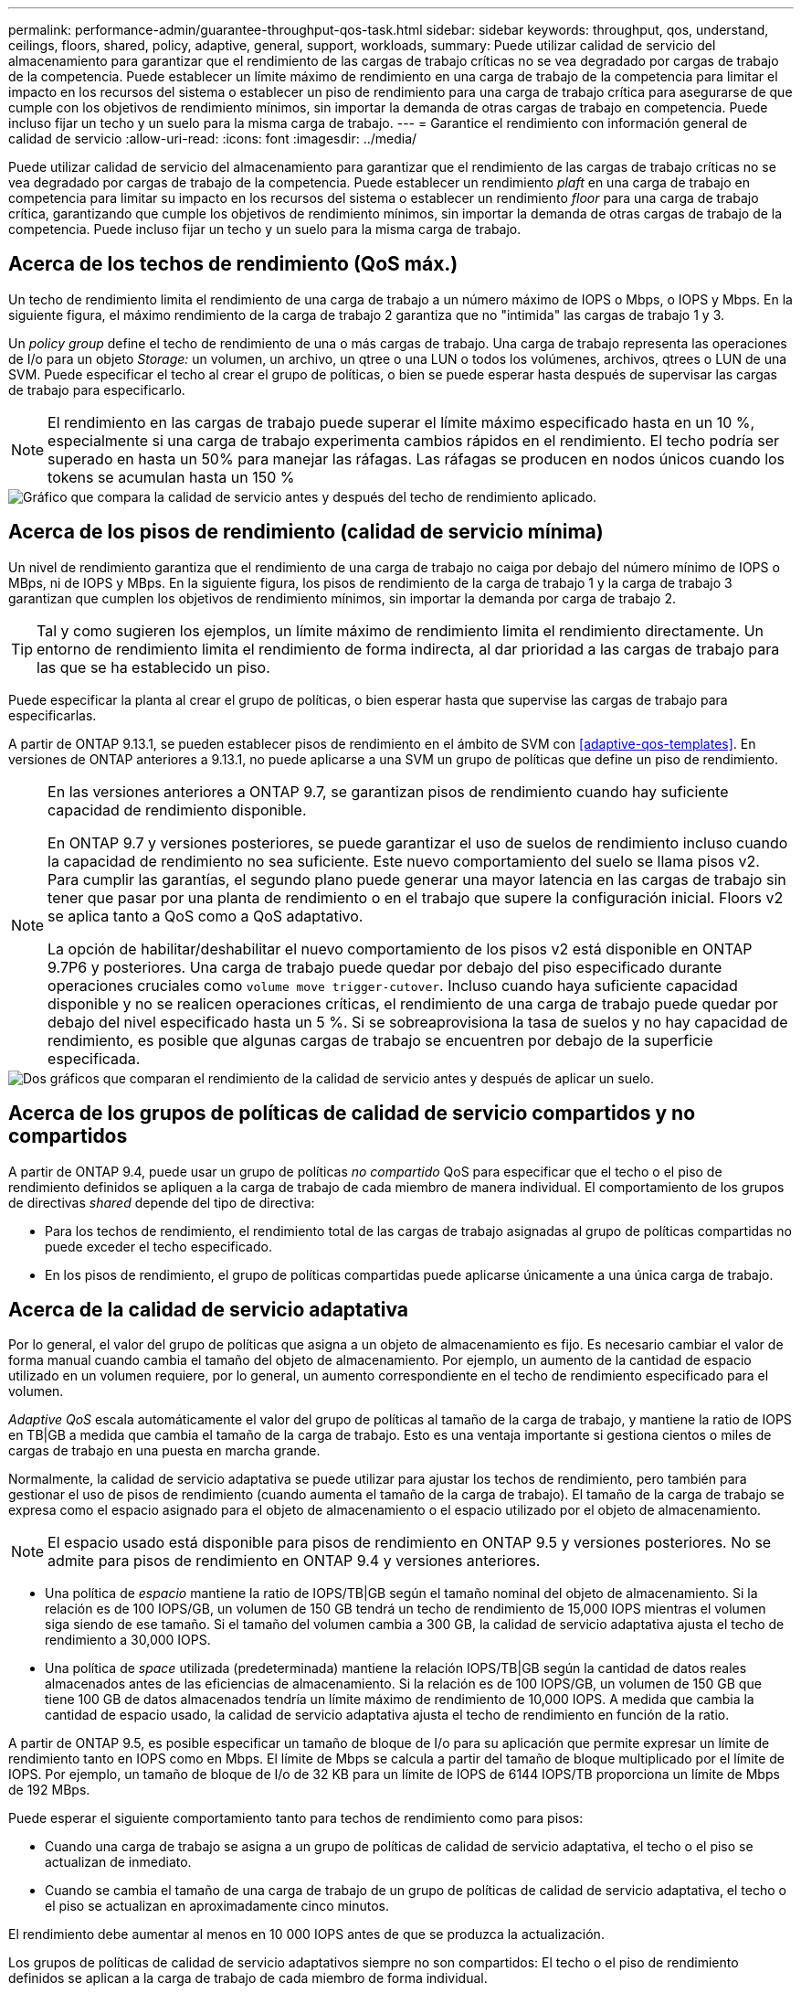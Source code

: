 ---
permalink: performance-admin/guarantee-throughput-qos-task.html 
sidebar: sidebar 
keywords: throughput, qos, understand, ceilings, floors, shared, policy, adaptive, general, support, workloads, 
summary: Puede utilizar calidad de servicio del almacenamiento para garantizar que el rendimiento de las cargas de trabajo críticas no se vea degradado por cargas de trabajo de la competencia. Puede establecer un límite máximo de rendimiento en una carga de trabajo de la competencia para limitar el impacto en los recursos del sistema o establecer un piso de rendimiento para una carga de trabajo crítica para asegurarse de que cumple con los objetivos de rendimiento mínimos, sin importar la demanda de otras cargas de trabajo en competencia. Puede incluso fijar un techo y un suelo para la misma carga de trabajo. 
---
= Garantice el rendimiento con información general de calidad de servicio
:allow-uri-read: 
:icons: font
:imagesdir: ../media/


[role="lead"]
Puede utilizar calidad de servicio del almacenamiento para garantizar que el rendimiento de las cargas de trabajo críticas no se vea degradado por cargas de trabajo de la competencia. Puede establecer un rendimiento _plaft_ en una carga de trabajo en competencia para limitar su impacto en los recursos del sistema o establecer un rendimiento _floor_ para una carga de trabajo crítica, garantizando que cumple los objetivos de rendimiento mínimos, sin importar la demanda de otras cargas de trabajo de la competencia. Puede incluso fijar un techo y un suelo para la misma carga de trabajo.



== Acerca de los techos de rendimiento (QoS máx.)

Un techo de rendimiento limita el rendimiento de una carga de trabajo a un número máximo de IOPS o Mbps, o IOPS y Mbps. En la siguiente figura, el máximo rendimiento de la carga de trabajo 2 garantiza que no "intimida" las cargas de trabajo 1 y 3.

Un _policy group_ define el techo de rendimiento de una o más cargas de trabajo. Una carga de trabajo representa las operaciones de I/o para un objeto _Storage:_ un volumen, un archivo, un qtree o una LUN o todos los volúmenes, archivos, qtrees o LUN de una SVM. Puede especificar el techo al crear el grupo de políticas, o bien se puede esperar hasta después de supervisar las cargas de trabajo para especificarlo.


NOTE: El rendimiento en las cargas de trabajo puede superar el límite máximo especificado hasta en un 10 %, especialmente si una carga de trabajo experimenta cambios rápidos en el rendimiento. El techo podría ser superado en hasta un 50% para manejar las ráfagas. Las ráfagas se producen en nodos únicos cuando los tokens se acumulan hasta un 150 %

image::../media/qos-ceiling.gif[Gráfico que compara la calidad de servicio antes y después del techo de rendimiento aplicado.]



== Acerca de los pisos de rendimiento (calidad de servicio mínima)

Un nivel de rendimiento garantiza que el rendimiento de una carga de trabajo no caiga por debajo del número mínimo de IOPS o MBps, ni de IOPS y MBps. En la siguiente figura, los pisos de rendimiento de la carga de trabajo 1 y la carga de trabajo 3 garantizan que cumplen los objetivos de rendimiento mínimos, sin importar la demanda por carga de trabajo 2.


TIP: Tal y como sugieren los ejemplos, un límite máximo de rendimiento limita el rendimiento directamente. Un entorno de rendimiento limita el rendimiento de forma indirecta, al dar prioridad a las cargas de trabajo para las que se ha establecido un piso.

Puede especificar la planta al crear el grupo de políticas, o bien esperar hasta que supervise las cargas de trabajo para especificarlas.

A partir de ONTAP 9.13.1, se pueden establecer pisos de rendimiento en el ámbito de SVM con <<adaptive-qos-templates>>. En versiones de ONTAP anteriores a 9.13.1, no puede aplicarse a una SVM un grupo de políticas que define un piso de rendimiento.

[NOTE]
====
En las versiones anteriores a ONTAP 9.7, se garantizan pisos de rendimiento cuando hay suficiente capacidad de rendimiento disponible.

En ONTAP 9.7 y versiones posteriores, se puede garantizar el uso de suelos de rendimiento incluso cuando la capacidad de rendimiento no sea suficiente. Este nuevo comportamiento del suelo se llama pisos v2. Para cumplir las garantías, el segundo plano puede generar una mayor latencia en las cargas de trabajo sin tener que pasar por una planta de rendimiento o en el trabajo que supere la configuración inicial. Floors v2 se aplica tanto a QoS como a QoS adaptativo.

La opción de habilitar/deshabilitar el nuevo comportamiento de los pisos v2 está disponible en ONTAP 9.7P6 y posteriores. Una carga de trabajo puede quedar por debajo del piso especificado durante operaciones cruciales como `volume move trigger-cutover`. Incluso cuando haya suficiente capacidad disponible y no se realicen operaciones críticas, el rendimiento de una carga de trabajo puede quedar por debajo del nivel especificado hasta un 5 %. Si se sobreaprovisiona la tasa de suelos y no hay capacidad de rendimiento, es posible que algunas cargas de trabajo se encuentren por debajo de la superficie especificada.

====
image::../media/qos-floor.gif[Dos gráficos que comparan el rendimiento de la calidad de servicio antes y después de aplicar un suelo.]



== Acerca de los grupos de políticas de calidad de servicio compartidos y no compartidos

A partir de ONTAP 9.4, puede usar un grupo de políticas _no compartido_ QoS para especificar que el techo o el piso de rendimiento definidos se apliquen a la carga de trabajo de cada miembro de manera individual. El comportamiento de los grupos de directivas _shared_ depende del tipo de directiva:

* Para los techos de rendimiento, el rendimiento total de las cargas de trabajo asignadas al grupo de políticas compartidas no puede exceder el techo especificado.
* En los pisos de rendimiento, el grupo de políticas compartidas puede aplicarse únicamente a una única carga de trabajo.




== Acerca de la calidad de servicio adaptativa

Por lo general, el valor del grupo de políticas que asigna a un objeto de almacenamiento es fijo. Es necesario cambiar el valor de forma manual cuando cambia el tamaño del objeto de almacenamiento. Por ejemplo, un aumento de la cantidad de espacio utilizado en un volumen requiere, por lo general, un aumento correspondiente en el techo de rendimiento especificado para el volumen.

_Adaptive QoS_ escala automáticamente el valor del grupo de políticas al tamaño de la carga de trabajo, y mantiene la ratio de IOPS en TB|GB a medida que cambia el tamaño de la carga de trabajo. Esto es una ventaja importante si gestiona cientos o miles de cargas de trabajo en una puesta en marcha grande.

Normalmente, la calidad de servicio adaptativa se puede utilizar para ajustar los techos de rendimiento, pero también para gestionar el uso de pisos de rendimiento (cuando aumenta el tamaño de la carga de trabajo). El tamaño de la carga de trabajo se expresa como el espacio asignado para el objeto de almacenamiento o el espacio utilizado por el objeto de almacenamiento.


NOTE: El espacio usado está disponible para pisos de rendimiento en ONTAP 9.5 y versiones posteriores. No se admite para pisos de rendimiento en ONTAP 9.4 y versiones anteriores.

* Una política de _espacio_ mantiene la ratio de IOPS/TB|GB según el tamaño nominal del objeto de almacenamiento. Si la relación es de 100 IOPS/GB, un volumen de 150 GB tendrá un techo de rendimiento de 15,000 IOPS mientras el volumen siga siendo de ese tamaño. Si el tamaño del volumen cambia a 300 GB, la calidad de servicio adaptativa ajusta el techo de rendimiento a 30,000 IOPS.
* Una política de _space_ utilizada (predeterminada) mantiene la relación IOPS/TB|GB según la cantidad de datos reales almacenados antes de las eficiencias de almacenamiento. Si la relación es de 100 IOPS/GB, un volumen de 150 GB que tiene 100 GB de datos almacenados tendría un límite máximo de rendimiento de 10,000 IOPS. A medida que cambia la cantidad de espacio usado, la calidad de servicio adaptativa ajusta el techo de rendimiento en función de la ratio.


A partir de ONTAP 9.5, es posible especificar un tamaño de bloque de I/o para su aplicación que permite expresar un límite de rendimiento tanto en IOPS como en Mbps. El límite de Mbps se calcula a partir del tamaño de bloque multiplicado por el límite de IOPS. Por ejemplo, un tamaño de bloque de I/o de 32 KB para un límite de IOPS de 6144 IOPS/TB proporciona un límite de Mbps de 192 MBps.

Puede esperar el siguiente comportamiento tanto para techos de rendimiento como para pisos:

* Cuando una carga de trabajo se asigna a un grupo de políticas de calidad de servicio adaptativa, el techo o el piso se actualizan de inmediato.
* Cuando se cambia el tamaño de una carga de trabajo de un grupo de políticas de calidad de servicio adaptativa, el techo o el piso se actualizan en aproximadamente cinco minutos.


El rendimiento debe aumentar al menos en 10 000 IOPS antes de que se produzca la actualización.

Los grupos de políticas de calidad de servicio adaptativos siempre no son compartidos: El techo o el piso de rendimiento definidos se aplican a la carga de trabajo de cada miembro de forma individual.

A partir de ONTAP 9,6, los pisos de rendimiento son compatibles con ONTAP Select Premium con SSD.



=== Plantilla de grupo de políticas adaptativas

A partir de ONTAP 9.13.1, puede establecer una plantilla de calidad de servicio adaptativa en una SVM. Las plantillas de grupos de políticas adaptativas permiten establecer pisos y techos de rendimiento para todos los volúmenes de una SVM.

Las plantillas de grupos de políticas adaptativas solo pueden establecerse después de crear la SVM. Utilice la `vserver modify` con el `-qos-adaptive-policy-group-template` parámetro para establecer la política.

Cuando establece una plantilla de grupo de políticas adaptativas, los volúmenes creados o migrados después de configurar la política heredan automáticamente la política. Los volúmenes que existan en la SVM no se ven afectados al asignar la plantilla de políticas. Si deshabilita la política en la SVM, todos los volúmenes posteriores migrados o creados en la SVM no recibirán la política. La desactivación de la plantilla de grupo de políticas adaptativas no afecta a los volúmenes que han heredado la plantilla de políticas, ya que conservan la plantilla de políticas.

Para obtener más información, consulte xref:../performance-admin/adaptive-policy-template-task.html[Defina una plantilla de grupo de políticas adaptativas].



== Apoyo general

En la siguiente tabla se muestran las diferencias en compatibilidad con los techos de rendimiento, pisos de rendimiento y calidad de servicio adaptativa.

|===
| Recurso o característica | Techo de rendimiento | Piso de rendimiento | Piso de salida v2 | Calidad de servicio adaptativa 


 a| 
Versión de ONTAP 9
 a| 
Todo
 a| 
9,2 y posterior
 a| 
9,7 y posterior
 a| 
9,3 y posterior



 a| 
Plataformas
 a| 
Todo
 a| 
* AFF
* C190 *
* ONTAP Select premium con SSD *

 a| 
* AFF
* C190
* ONTAP Select premium con SSD

 a| 
Todo



 a| 
Protocolos
 a| 
Todo
 a| 
Todo
 a| 
Todo
 a| 
Todo



 a| 
FabricPool
 a| 
Sí
 a| 
Sí, si la política de organización en niveles está establecida en "ninguna" y no hay bloques en el cloud.
 a| 
Sí, si la política de organización en niveles está establecida en "ninguna" y no hay bloques en el cloud.
 a| 
No



 a| 
SnapMirror síncrono
 a| 
Sí
 a| 
No
 a| 
No
 a| 
Sí

|===
La compatibilidad con C190 y ONTAP Select comenzó con la versión 9,6 de ONTAP.



== Cargas de trabajo compatibles con techos de rendimiento

En la siguiente tabla se muestra compatibilidad con cargas de trabajo para techos de rendimiento con la versión ONTAP 9. No se admiten los volúmenes raíz, los reflejos con uso compartido de carga y los reflejos de protección de datos.

|===
| Soporte de carga de trabajo: Techo | ONTAP 9,0 | ONTAP 9,1 | ONTAP 9,2 | ONTAP 9,3 | ONTAP 9,4 - 9,7 | ONTAP 9,8 y versiones posteriores 


 a| 
Volumen
 a| 
sí
 a| 
sí
 a| 
sí
 a| 
sí
 a| 
sí
 a| 
sí



 a| 
Archivo
 a| 
sí
 a| 
sí
 a| 
sí
 a| 
sí
 a| 
sí
 a| 
sí



 a| 
LUN
 a| 
sí
 a| 
sí
 a| 
sí
 a| 
sí
 a| 
sí
 a| 
sí



 a| 
SVM
 a| 
sí
 a| 
sí
 a| 
sí
 a| 
sí
 a| 
sí
 a| 
sí



 a| 
Volumen FlexGroup
 a| 
no
 a| 
no
 a| 
no
 a| 
sí
 a| 
sí
 a| 
sí



 a| 
qtrees*
 a| 
no
 a| 
no
 a| 
no
 a| 
no
 a| 
no
 a| 
sí



 a| 
Varias cargas de trabajo por grupo de políticas
 a| 
sí
 a| 
sí
 a| 
sí
 a| 
sí
 a| 
sí
 a| 
sí



 a| 
Grupos de políticas no compartidos
 a| 
no
 a| 
no
 a| 
no
 a| 
no
 a| 
sí
 a| 
sí

|===
A partir de ONTAP 9,8, el acceso NFS es compatible con qtrees en volúmenes FlexVol y FlexGroup con NFS habilitado. A partir de ONTAP 9.9.1, también se admite el acceso SMB en qtrees de volúmenes FlexVol y FlexGroup con SMB habilitado.



== Cargas de trabajo admitidas para el nivel de rendimiento

En la siguiente tabla se muestra la compatibilidad con cargas de trabajo para pisos de rendimiento en la versión de ONTAP 9. No se admiten los volúmenes raíz, los reflejos con uso compartido de carga y los reflejos de protección de datos.

|===
| Soporte de cargas de trabajo: Suelo | ONTAP 9,2 | ONTAP 9,3 | ONTAP 9,4 - 9,7 | ONTAP 9,8 - 9.13.0 | ONTAP 9.13.1 y versiones posteriores 


| Volumen | sí | sí | sí | sí | sí 


| Archivo | no | sí | sí | sí | sí 


| LUN | sí | sí | sí | sí | sí 


| SVM | no | no | no | no | sí 


| Volumen FlexGroup | no | no | sí | sí | sí 


| qtrees * | no | no | no | sí | sí 


| Varias cargas de trabajo por grupo de políticas | no | no | sí | sí | sí 


| Grupos de políticas no compartidos | no | no | sí | sí | sí 
|===
\*A partir de ONTAP 9,8, el acceso NFS es compatible con qtrees en volúmenes FlexVol y FlexGroup con NFS habilitado. A partir de ONTAP 9.9.1, también se admite el acceso SMB en qtrees de volúmenes FlexVol y FlexGroup con SMB habilitado.



== Cargas de trabajo compatibles para calidad de servicio adaptable

En la siguiente tabla se muestra la compatibilidad con las cargas de trabajo para la calidad de servicio adaptativa según la versión de ONTAP 9. No se admiten los volúmenes raíz, los reflejos con uso compartido de carga y los reflejos de protección de datos.

|===
| Compatibilidad con cargas de trabajo: Calidad de servicio adaptable | ONTAP 9,3 | ONTAP 9,4 - 9.13.0 | ONTAP 9.13.1 y versiones posteriores 


| Volumen | sí | sí | sí 


| Archivo | no | sí | sí 


| LUN | no | sí | sí 


| SVM | no | no | sí 


| Volumen FlexGroup | no | sí | sí 


| Varias cargas de trabajo por grupo de políticas | sí | sí | sí 


| Grupos de políticas no compartidos | sí | sí | sí 
|===


== El número máximo de cargas de trabajo y grupos de políticas

En la siguiente tabla se muestra el número máximo de cargas de trabajo y grupos de políticas en la versión de ONTAP 9.

|===
| Compatibilidad con cargas de trabajo | ONTAP 9,3 y anteriores | ONTAP 9,4 y versiones posteriores 


 a| 
Cargas de trabajo máximas por clúster
 a| 
12.000
 a| 
40.000



 a| 
Número máximo de cargas de trabajo por nodo
 a| 
12.000
 a| 
40.000



 a| 
Número máximo de grupos de políticas
 a| 
12.000
 a| 
12.000

|===